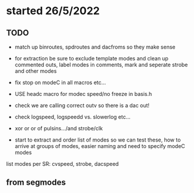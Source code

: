 * started 26/5/2022

** TODO

- match up binroutes, spdroutes and dacfroms so they make sense
- for extraction be sure to exclude template modes and clean up commented outs, label modes in comments, mark and seperate strobe and other modes

- fix stop on modeC in all macros etc...

- USE headc macro for modec speed/no freeze in basis.h

- check we are calling correct outv so there is a dac out!

- check logspeed, logspeedd vs. slowerlog etc...

- xor or or of pulsins.../and strobe/clk

- start to extract and order list of modes so we can test these, how to arrive at groups of modes, easier naming and need to specify modeC modes

list modes per SR: cvspeed, strobe, dacspeed

** from segmodes
